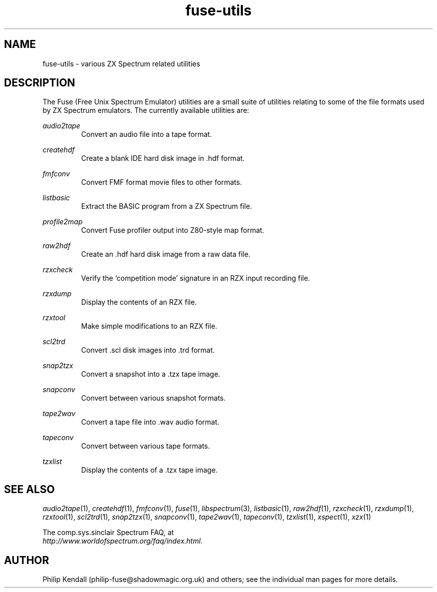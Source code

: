 .\" -*- nroff -*-
.\"
.\" fuse-utils.1: fuse-utils overall man page
.\" Copyright (c) 2004 Philip Kendall
.\"
.\" This program is free software; you can redistribute it and/or modify
.\" it under the terms of the GNU General Public License as published by
.\" the Free Software Foundation; either version 2 of the License, or
.\" (at your option) any later version.
.\"
.\" This program is distributed in the hope that it will be useful,
.\" but WITHOUT ANY WARRANTY; without even the implied warranty of
.\" MERCHANTABILITY or FITNESS FOR A PARTICULAR PURPOSE.  See the
.\" GNU General Public License for more details.
.\"
.\" You should have received a copy of the GNU General Public License along
.\" with this program; if not, write to the Free Software Foundation, Inc.,
.\" 51 Franklin Street, Fifth Floor, Boston, MA 02110-1301 USA.
.\"
.\" Author contact information:
.\"
.\" E-mail: philip-fuse@shadowmagic.org.uk
.\"
.\"
.TH fuse\-utils 1 "16th December, 2010" "Version 1.0.0" "Emulators"
.\"
.\"------------------------------------------------------------------
.\"
.SH NAME
fuse\-utils \- various ZX Spectrum related utilities
.\"
.\"------------------------------------------------------------------
.\"
.SH DESCRIPTION
The Fuse (Free Unix Spectrum Emulator) utilities are a small suite of
utilities relating to some of the file formats used by ZX Spectrum
emulators. The currently available utilities are:
.PP
.I audio2tape
.RS
Convert an audio file into a tape format.
.RE
.PP
.I createhdf
.RS
Create a blank IDE hard disk image in .hdf format.
.RE
.PP
.I fmfconv
.RS
Convert FMF format movie files to other formats.
.RE
.PP
.I listbasic
.RS
Extract the BASIC program from a ZX Spectrum file.
.RE
.PP
.I profile2map
.RS
Convert Fuse profiler output into Z80-style map format.
.RE
.PP
.I raw2hdf
.RS
Create an .hdf hard disk image from a raw data file.
.RE
.PP
.I rzxcheck
.RS
Verify the `competition mode' signature in an RZX input recording
file.
.RE
.PP
.I rzxdump
.RS
Display the contents of an RZX file.
.RE
.PP
.I rzxtool
.RS
Make simple modifications to an RZX file.
.RE
.PP
.I scl2trd
.RS
Convert .scl disk images into .trd format.
.RE
.PP
.I snap2tzx
.RS
Convert a snapshot into a .tzx tape image.
.RE
.PP
.I snapconv
.RS
Convert between various snapshot formats.
.RE
.PP
.I tape2wav
.RS
Convert a tape file into .wav audio format.
.RE
.PP
.I tapeconv
.RS
Convert between various tape formats.
.RE
.PP
.I tzxlist
.RS
Display the contents of a .tzx tape image.
.RE
.\"
.\"------------------------------------------------------------------
.\"
.SH SEE ALSO
.IR audio2tape "(1),"
.IR createhdf "(1),"
.IR fmfconv "(1),"
.IR fuse "(1),"
.IR libspectrum "(3),"
.IR listbasic "(1),"
.IR raw2hdf "(1),"
.IR rzxcheck "(1),"
.IR rzxdump "(1),"
.IR rzxtool "(1),"
.IR scl2trd "(1),"
.IR snap2tzx "(1),"
.IR snapconv "(1),"
.IR tape2wav "(1),"
.IR tapeconv "(1),"
.IR tzxlist "(1),"
.IR xspect "(1),"
.IR xzx "(1)"
.PP
The comp.sys.sinclair Spectrum FAQ, at
.br
.IR "http://www.worldofspectrum.org/faq/index.html" .
.\"
.\"------------------------------------------------------------------
.\"
.SH AUTHOR
Philip Kendall (philip\-fuse@shadowmagic.org.uk) and others; see the
individual man pages for more details.
